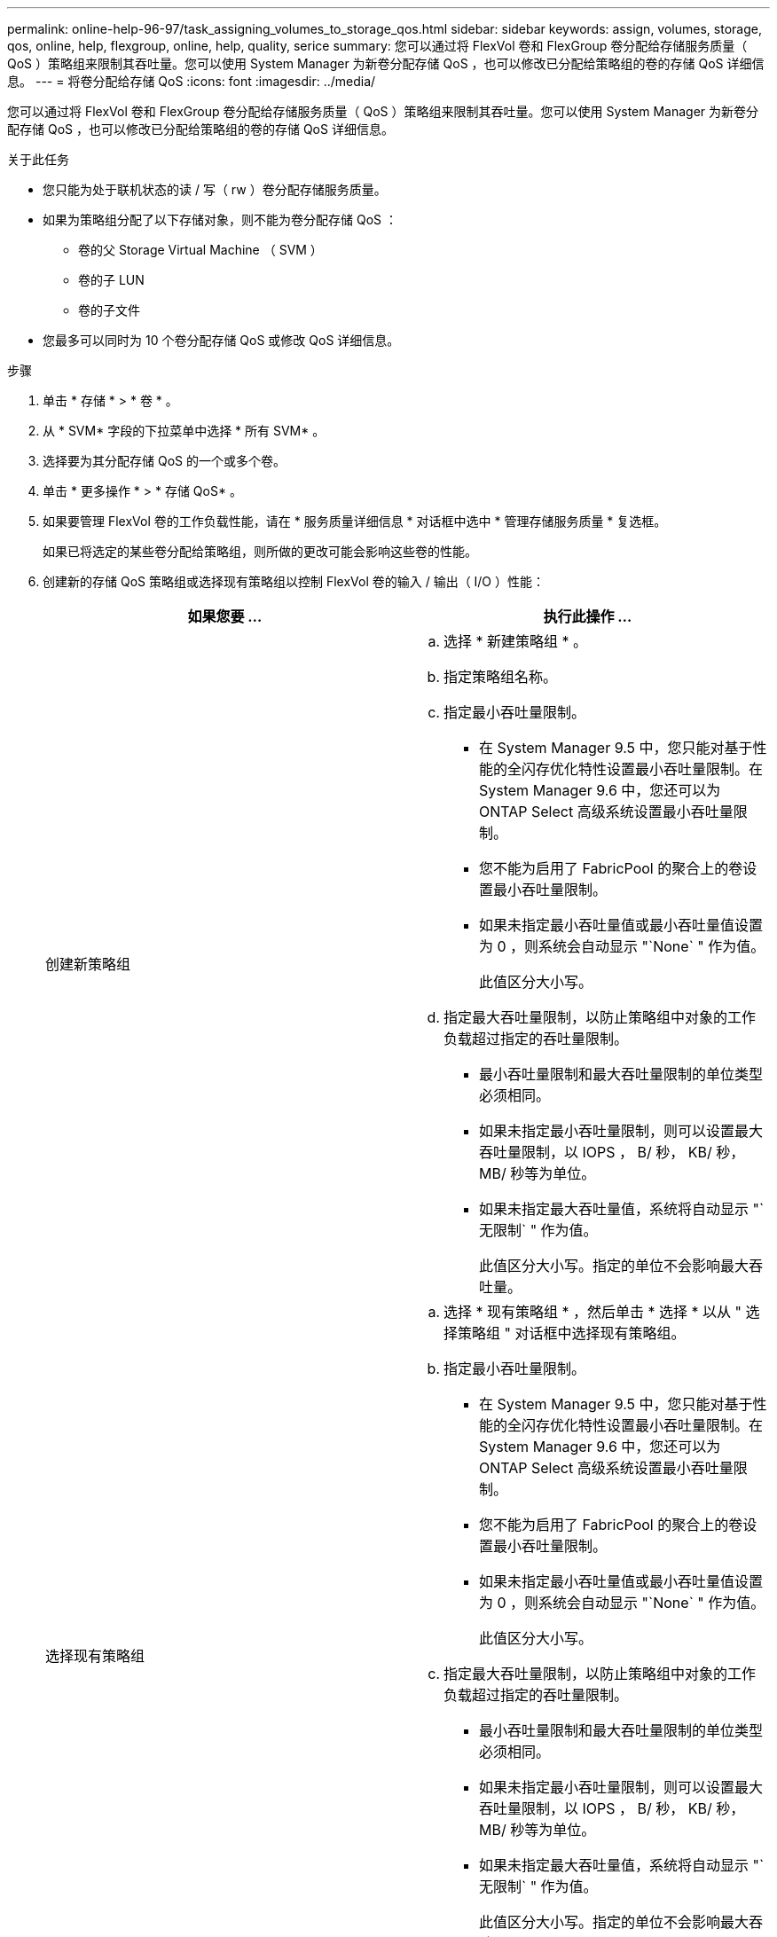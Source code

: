 ---
permalink: online-help-96-97/task_assigning_volumes_to_storage_qos.html 
sidebar: sidebar 
keywords: assign, volumes, storage, qos, online, help, flexgroup, online, help, quality, serice 
summary: 您可以通过将 FlexVol 卷和 FlexGroup 卷分配给存储服务质量（ QoS ）策略组来限制其吞吐量。您可以使用 System Manager 为新卷分配存储 QoS ，也可以修改已分配给策略组的卷的存储 QoS 详细信息。 
---
= 将卷分配给存储 QoS
:icons: font
:imagesdir: ../media/


[role="lead"]
您可以通过将 FlexVol 卷和 FlexGroup 卷分配给存储服务质量（ QoS ）策略组来限制其吞吐量。您可以使用 System Manager 为新卷分配存储 QoS ，也可以修改已分配给策略组的卷的存储 QoS 详细信息。

.关于此任务
* 您只能为处于联机状态的读 / 写（ rw ）卷分配存储服务质量。
* 如果为策略组分配了以下存储对象，则不能为卷分配存储 QoS ：
+
** 卷的父 Storage Virtual Machine （ SVM ）
** 卷的子 LUN
** 卷的子文件


* 您最多可以同时为 10 个卷分配存储 QoS 或修改 QoS 详细信息。


.步骤
. 单击 * 存储 * > * 卷 * 。
. 从 * SVM* 字段的下拉菜单中选择 * 所有 SVM* 。
. 选择要为其分配存储 QoS 的一个或多个卷。
. 单击 * 更多操作 * > * 存储 QoS* 。
. 如果要管理 FlexVol 卷的工作负载性能，请在 * 服务质量详细信息 * 对话框中选中 * 管理存储服务质量 * 复选框。
+
如果已将选定的某些卷分配给策略组，则所做的更改可能会影响这些卷的性能。

. 创建新的存储 QoS 策略组或选择现有策略组以控制 FlexVol 卷的输入 / 输出（ I/O ）性能：
+
|===
| 如果您要 ... | 执行此操作 ... 


 a| 
创建新策略组
 a| 
.. 选择 * 新建策略组 * 。
.. 指定策略组名称。
.. 指定最小吞吐量限制。
+
*** 在 System Manager 9.5 中，您只能对基于性能的全闪存优化特性设置最小吞吐量限制。在 System Manager 9.6 中，您还可以为 ONTAP Select 高级系统设置最小吞吐量限制。
*** 您不能为启用了 FabricPool 的聚合上的卷设置最小吞吐量限制。
*** 如果未指定最小吞吐量值或最小吞吐量值设置为 0 ，则系统会自动显示 "`None` " 作为值。
+
此值区分大小写。



.. 指定最大吞吐量限制，以防止策略组中对象的工作负载超过指定的吞吐量限制。
+
*** 最小吞吐量限制和最大吞吐量限制的单位类型必须相同。
*** 如果未指定最小吞吐量限制，则可以设置最大吞吐量限制，以 IOPS ， B/ 秒， KB/ 秒， MB/ 秒等为单位。
*** 如果未指定最大吞吐量值，系统将自动显示 "`无限制` " 作为值。
+
此值区分大小写。指定的单位不会影响最大吞吐量。







 a| 
选择现有策略组
 a| 
.. 选择 * 现有策略组 * ，然后单击 * 选择 * 以从 " 选择策略组 " 对话框中选择现有策略组。
.. 指定最小吞吐量限制。
+
*** 在 System Manager 9.5 中，您只能对基于性能的全闪存优化特性设置最小吞吐量限制。在 System Manager 9.6 中，您还可以为 ONTAP Select 高级系统设置最小吞吐量限制。
*** 您不能为启用了 FabricPool 的聚合上的卷设置最小吞吐量限制。
*** 如果未指定最小吞吐量值或最小吞吐量值设置为 0 ，则系统会自动显示 "`None` " 作为值。
+
此值区分大小写。



.. 指定最大吞吐量限制，以防止策略组中对象的工作负载超过指定的吞吐量限制。
+
*** 最小吞吐量限制和最大吞吐量限制的单位类型必须相同。
*** 如果未指定最小吞吐量限制，则可以设置最大吞吐量限制，以 IOPS ， B/ 秒， KB/ 秒， MB/ 秒等为单位。
*** 如果未指定最大吞吐量值，系统将自动显示 "`无限制` " 作为值。
+
此值区分大小写。指定的单位不会影响最大吞吐量。

+
如果将策略组分配给多个对象，则指定的最大吞吐量将在这些对象之间共享。





|===
. 如果要查看选定卷的列表，请单击指定卷数的链接，如果要从列表中删除任何卷，请单击 * 丢弃 * 。
+
只有在选择多个卷时，才会显示此链接。

. 单击 * 确定 * 。

